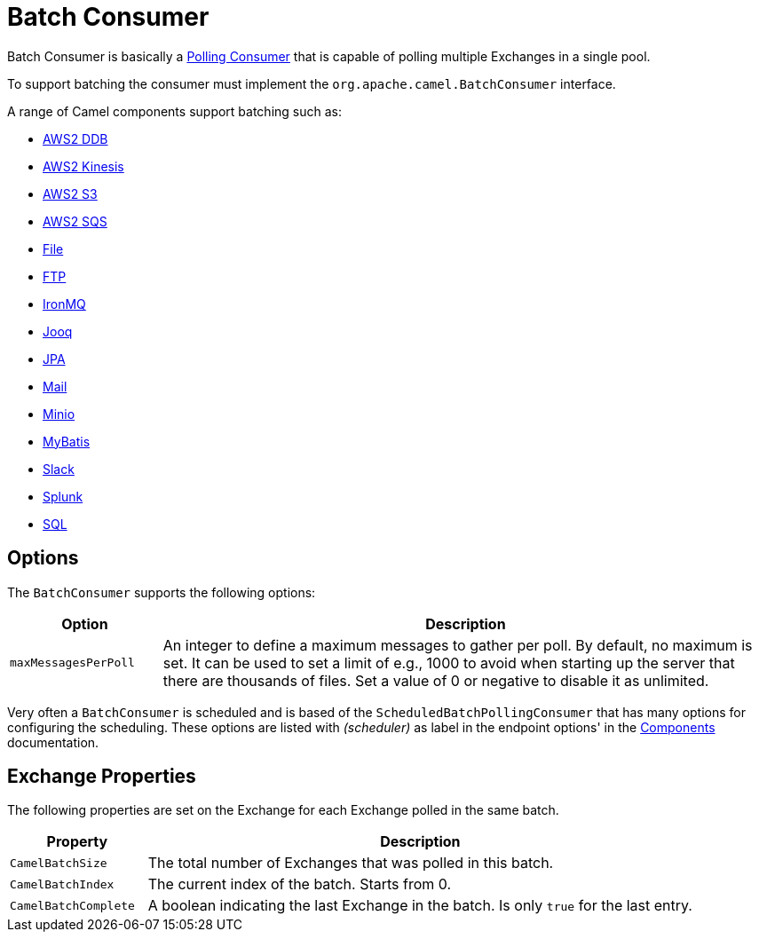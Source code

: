 = Batch Consumer

Batch Consumer is basically a xref:components:eips:polling-consumer.adoc[Polling
Consumer] that is capable of polling multiple
Exchanges in a single pool.

To support batching the consumer must implement the `org.apache.camel.BatchConsumer` interface.

A range of Camel components support batching such as:

* xref:components::aws2-ddb-component.adoc[AWS2 DDB]
* xref:components::aws2-kinesis-component.adoc[AWS2 Kinesis]
* xref:components::aws2-s3-component.adoc[AWS2 S3]
* xref:components::aws2-sqs-component.adoc[AWS2 SQS]
* xref:components::file-component.adoc[File]
* xref:components::ftp-component.adoc[FTP]
* xref:components::ironmq-component.adoc[IronMQ]
* xref:components::jooq-component.adoc[Jooq]
* xref:components::jpa-component.adoc[JPA]
* xref:components::mail-component.adoc[Mail]
* xref:components::minio-component.adoc[Minio]
* xref:components::mybatis-component.adoc[MyBatis]
* xref:components::slack-component.adoc[Slack]
* xref:components::splunk-component.adoc[Splunk]
* xref:components::sql-component.adoc[SQL]

== Options

The `BatchConsumer` supports the following options:

[width="100%",cols="20%,80%",options="header",]
|=======================================================================
|Option |Description
|`maxMessagesPerPoll` |An integer to define a maximum messages to gather per poll. By default,
no maximum is set. It can be used to set a limit of e.g., 1000 to avoid when
starting up the server that there are thousands of files. Set a value of
0 or negative to disable it as unlimited.
|=======================================================================

Very often a `BatchConsumer` is scheduled and is based of the `ScheduledBatchPollingConsumer`
that has many options for configuring the scheduling. These options are listed with _(scheduler)_
as label in the endpoint options' in the xref:components::index.adoc[Components] documentation.

== Exchange Properties

The following properties are set on the Exchange for
each Exchange polled in the same batch.

[width="100%",cols="20%,80%",options="header",]
|=======================================================================
|Property |Description
|`CamelBatchSize` |The total number of Exchanges that was polled in this batch.
|`CamelBatchIndex` |The current index of the batch. Starts from 0.
|`CamelBatchComplete` |A boolean indicating the last Exchange in the batch.
Is only `true` for the last entry.
|=======================================================================

